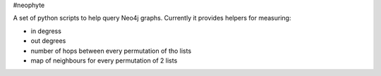#neophyte

A set of python scripts to help query Neo4j graphs.
Currently it provides helpers for measuring:

* in degress
* out degrees
* number of hops between every permutation of tho lists
* map of neighbours for every permutation of 2 lists
